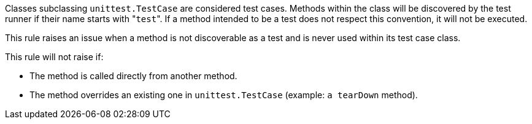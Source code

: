 Classes subclassing ``++unittest.TestCase++`` are considered test cases. Methods within the class will be discovered by the test runner if their name starts with \"``++test++``". If a method intended to be a test does not respect this convention, it will not be executed.


This rule raises an issue when a method is not discoverable as a test and is never used within its test case class.


This rule will not raise if:

* The method is called directly from another method.
* The method overrides an existing one in ``++unittest.TestCase++``  (example: ``++a tearDown++`` method).
